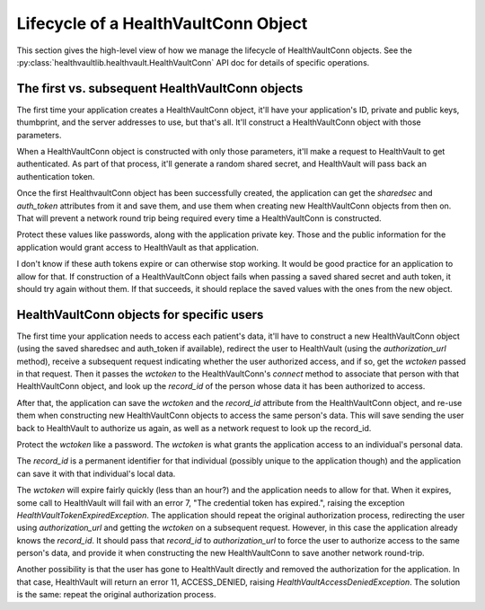 .. _conn:

Lifecycle of a HealthVaultConn Object
=====================================

This section gives the high-level view of how we manage the lifecycle of HealthVaultConn objects.
See the :py:class:`healthvaultlib.healthvault.HealthVaultConn` API doc for details of specific
operations.

The first vs. subsequent HealthVaultConn objects
------------------------------------------------

The first time your application creates a HealthVaultConn object, it'll have your application's
ID, private and public keys, thumbprint, and the server addresses to use, but that's all. It'll
construct a HealthVaultConn object with those parameters.

When a HealthVaultConn object is constructed with only those parameters, it'll make a request
to HealthVault to get authenticated. As part of that process, it'll generate a random shared
secret, and HealthVault will pass back an authentication token.

Once the first HealthvaultConn object has been successfully created, the application can get
the `sharedsec` and `auth_token` attributes from it and save them, and use them when creating
new HealthVaultConn objects from then on. That will prevent a network round trip being required
every time a HealthVaultConn is constructed.

Protect these values like passwords, along with the application private key. Those and
the public information for the application would grant access to HealthVault as that
application.

I don't know if these auth tokens expire or can otherwise stop working. It would be good practice
for an application to allow for that. If construction of a HealthVaultConn object fails when passing
a saved shared secret and auth token, it should try again without them. If that succeeds, it should
replace the saved values with the ones from the new object.

HealthVaultConn objects for specific users
------------------------------------------

The first time your application needs to access each patient's data, it'll have to construct
a new HealthVaultConn object (using the saved sharedsec and auth_token if available),
redirect the user to HealthVault (using the `authorization_url` method), receive a subsequent request
indicating whether the user authorized access, and if so, get the `wctoken` passed in that request.
Then it passes the `wctoken` to the HealthVaultConn's `connect` method to associate that person
with that HealthVaultConn object, and look up the `record_id` of the person whose data it has
been authorized to access.

After that, the application can save the `wctoken` and the `record_id` attribute from the HealthVaultConn
object, and re-use them when constructing new HealthVaultConn objects to access the same person's
data. This will save sending the user back to HealthVault to authorize us again, as well as a
network request to look up the record_id.

Protect the `wctoken` like a password. The `wctoken` is what grants the application access
to an individual's personal data.

The `record_id` is a permanent identifier for that individual (possibly unique to the application though)
and the application can save it with that individual's local data.

The `wctoken` will expire fairly quickly (less than an hour?) and the application needs to allow
for that.  When it expires, some call to HealthVault will fail with an error 7,
"The credential token has expired.", raising the exception `HealthVaultTokenExpiredException`.
The application
should repeat the original authorization process, redirecting the user using `authorization_url`
and getting the `wctoken` on a subsequent request. However, in this case the application already
knows the `record_id`. It should pass that `record_id` to `authorization_url` to force the
user to authorize access to the same person's data, and provide it when constructing the
new HealthVaultConn to save another network round-trip.

Another possibility is that the user has gone to HealthVault directly and removed the
authorization for the application. In that case, HealthVault will return an error
11, ACCESS_DENIED, raising `HealthVaultAccessDeniedException`. The solution is the same:
repeat the original authorization process.
